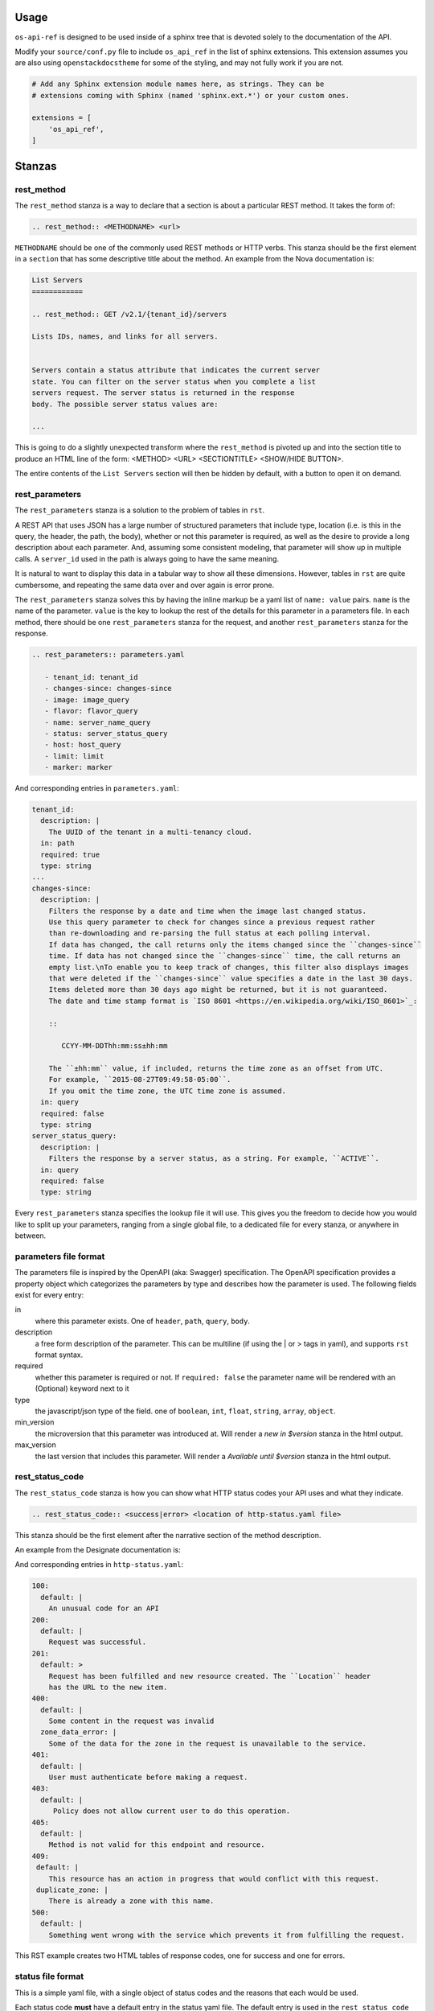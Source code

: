 Usage
=====

``os-api-ref`` is designed to be used inside of a sphinx tree that is
devoted solely to the documentation of the API.

Modify your ``source/conf.py`` file to include ``os_api_ref`` in the
list of sphinx extensions. This extension assumes you are also using
``openstackdocstheme`` for some of the styling, and may not fully work if you
are not.

.. code-block:: python

   # Add any Sphinx extension module names here, as strings. They can be
   # extensions coming with Sphinx (named 'sphinx.ext.*') or your custom ones.

   extensions = [
       'os_api_ref',
   ]


Stanzas
=======

rest_method
-----------

The ``rest_method`` stanza is a way to declare that a section is about
a particular REST method. It takes the form of:

.. code-block:: rst

   .. rest_method:: <METHODNAME> <url>

``METHODNAME`` should be one of the commonly used REST methods or HTTP verbs.
This stanza should be the first element in a ``section`` that has some
descriptive title about the method. An example from the Nova
documentation is:

.. code-block:: rst

   List Servers
   ============

   .. rest_method:: GET /v2.1/{tenant_id}/servers

   Lists IDs, names, and links for all servers.


   Servers contain a status attribute that indicates the current server
   state. You can filter on the server status when you complete a list
   servers request. The server status is returned in the response
   body. The possible server status values are:

   ...

This is going to do a slightly unexpected transform where the
``rest_method`` is pivoted up and into the section title to produce an
HTML line of the form: <METHOD> <URL> <SECTIONTITLE> <SHOW/HIDE
BUTTON>.

The entire contents of the ``List Servers`` section will then be
hidden by default, with a button to open it on demand.

rest_parameters
---------------

The ``rest_parameters`` stanza is a solution to the problem of tables
in ``rst``.

A REST API that uses JSON has a large number of structured parameters
that include type, location (i.e. is this in the query, the header,
the path, the body), whether or not this parameter is required, as well as
the desire to provide a long description about each parameter. And, assuming
some consistent modeling, that parameter will show up in multiple calls. A
``server_id`` used in the path is always going to have the same
meaning.

It is natural to want to display this data in a tabular way to show
all these dimensions. However, tables in ``rst`` are quite cumbersome, and
repeating the same data over and over again is error prone.

The ``rest_parameters`` stanza solves this by having the inline markup
be a yaml list of ``name: value`` pairs. ``name`` is the name of the
parameter. ``value`` is the key to lookup the rest of the details for
this parameter in a parameters file.  In each method,
there should be one ``rest_parameters`` stanza for the request, and
another ``rest_parameters`` stanza for the response.

.. code-block:: rst

   .. rest_parameters:: parameters.yaml

      - tenant_id: tenant_id
      - changes-since: changes-since
      - image: image_query
      - flavor: flavor_query
      - name: server_name_query
      - status: server_status_query
      - host: host_query
      - limit: limit
      - marker: marker

And corresponding entries in ``parameters.yaml``:

.. code-block:: yaml

   tenant_id:
     description: |
       The UUID of the tenant in a multi-tenancy cloud.
     in: path
     required: true
     type: string
   ...
   changes-since:
     description: |
       Filters the response by a date and time when the image last changed status.
       Use this query parameter to check for changes since a previous request rather
       than re-downloading and re-parsing the full status at each polling interval.
       If data has changed, the call returns only the items changed since the ``changes-since``
       time. If data has not changed since the ``changes-since`` time, the call returns an
       empty list.\nTo enable you to keep track of changes, this filter also displays images
       that were deleted if the ``changes-since`` value specifies a date in the last 30 days.
       Items deleted more than 30 days ago might be returned, but it is not guaranteed.
       The date and time stamp format is `ISO 8601 <https://en.wikipedia.org/wiki/ISO_8601>`_:

       ::

          CCYY-MM-DDThh:mm:ss±hh:mm

       The ``±hh:mm`` value, if included, returns the time zone as an offset from UTC.
       For example, ``2015-08-27T09:49:58-05:00``.
       If you omit the time zone, the UTC time zone is assumed.
     in: query
     required: false
     type: string
   server_status_query:
     description: |
       Filters the response by a server status, as a string. For example, ``ACTIVE``.
     in: query
     required: false
     type: string

Every ``rest_parameters`` stanza specifies the lookup file it will
use. This gives you the freedom to decide how you would like to split
up your parameters, ranging from a single global file, to a dedicated
file for every stanza, or anywhere in between.

parameters file format
----------------------

The parameters file is inspired by the OpenAPI (aka: Swagger)
specification.  The OpenAPI specification provides a property object
which categorizes the parameters by type and describes how the parameter is used.
The following fields exist for every entry:

in
  where this parameter exists. One of ``header``, ``path``,
  ``query``, ``body``.

description
  a free form description of the parameter. This can be
  multiline (if using the | or > tags in yaml), and supports ``rst``
  format syntax.

required
  whether this parameter is required or not. If ``required:
  false`` the parameter name will be rendered with an (Optional)
  keyword next to it

type
  the javascript/json type of the field. one of ``boolean``, ``int``,
  ``float``, ``string``, ``array``, ``object``.

min_version
  the microversion that this parameter was introduced at. Will render
  a *new in $version* stanza in the html output.

max_version
  the last version that includes this parameter. Will render
  a *Available until $version* stanza in the html output.


rest_status_code
----------------

The ``rest_status_code`` stanza is how you can show what HTTP status codes your
API uses and what they indicate.

.. code-block:: rst

   .. rest_status_code:: <success|error> <location of http-status.yaml file>

This stanza should be the first element after the narrative section of the
method description.

An example from the Designate documentation is:

.. code-block:: rst
   :emphasize-lines: 11-25

   Create Zone
   ===========

   .. rest_method::  POST /v2/zones

   Create a zone

   Response codes
   --------------

   .. rest_status_code:: success status.yaml

      - 200
      - 100
      - 201


   .. rest_status_code:: error status.yaml

      - 405
      - 403
      - 401
      - 400
      - 500
      - 409: duplicate_zone

And corresponding entries in ``http-status.yaml``:

.. code-block:: yaml

    100:
      default: |
        An unusual code for an API
    200:
      default: |
        Request was successful.
    201:
      default: >
        Request has been fulfilled and new resource created. The ``Location`` header
        has the URL to the new item.
    400:
      default: |
        Some content in the request was invalid
      zone_data_error: |
        Some of the data for the zone in the request is unavailable to the service.
    401:
      default: |
        User must authenticate before making a request.
    403:
      default: |
         Policy does not allow current user to do this operation.
    405:
      default: |
        Method is not valid for this endpoint and resource.
    409:
     default: |
        This resource has an action in progress that would conflict with this request.
     duplicate_zone: |
        There is already a zone with this name.
    500:
      default: |
        Something went wrong with the service which prevents it from fulfilling the request.

This RST example creates two HTML tables of response codes, one for success and one for
errors.

status file format
------------------

This is a simple yaml file, with a single object of status codes and the
reasons that each would be used.

Each status code **must** have a default entry in the status yaml file. The default entry is used
in the ``rest_status_code`` stanza when a code is listed with no value or lookup key.

There may be situations where the reason for a code may be different across
endpoints, or a different message may be appropriate.

In this case, adding a entry at the same level as the ``default`` and
referencing that in the stanza like so:

.. code-block:: yaml

   - 409: duplicate_zone

This will override the default message with the newly defined one.

You can get a copy of a starter status file from the os-api-ref repository,
by downloading :download:`http-status.yaml <http-status.yaml>`.

rest_expand_all
---------------

The ``rest_expand_all`` stanza is used to place a control in the
document that will be a global Show / Hide for all sections. There are
times when this is extremely nice to have.


Including Sample Files
======================

To refer to a sample file in a ``rst`` file, use the
``rst`` directive, ``literalinclude``. Typically, the content sent
or received is of type JSON, so the language role is set to javascript.
The example immediately follows the parameter listing in the ``rst`` file.
An example of an included Nova response sample file:

.. code-block:: rst

   .. literalinclude:: ../../doc/api_samples/os-evacuate/server-evacuate-resp.json
      :language: javascript


Runtime Warnings
================

The extension tries to help when it can by pointing out that something isn't
matching up correctly. The following warnings are generated when
issues are found:

* parameters file is not found
* parameters file is not valid yaml, i.e.
  missing colon after the name
* a lookup value in the ``rst`` file is not found in the parameters file
* the parameters file is not sorted as outlined in the rules below

The sorting rules for parameters file is that first elements should be
sorted by ``in``, going from earliest to latest processed.

#. header
#. path
#. query
#. body

After that, the parameters should be sorted by name, lower case alpha
numerically.

The sort enforcement is because in large parameters files it helps
prevent unintended duplicates.
